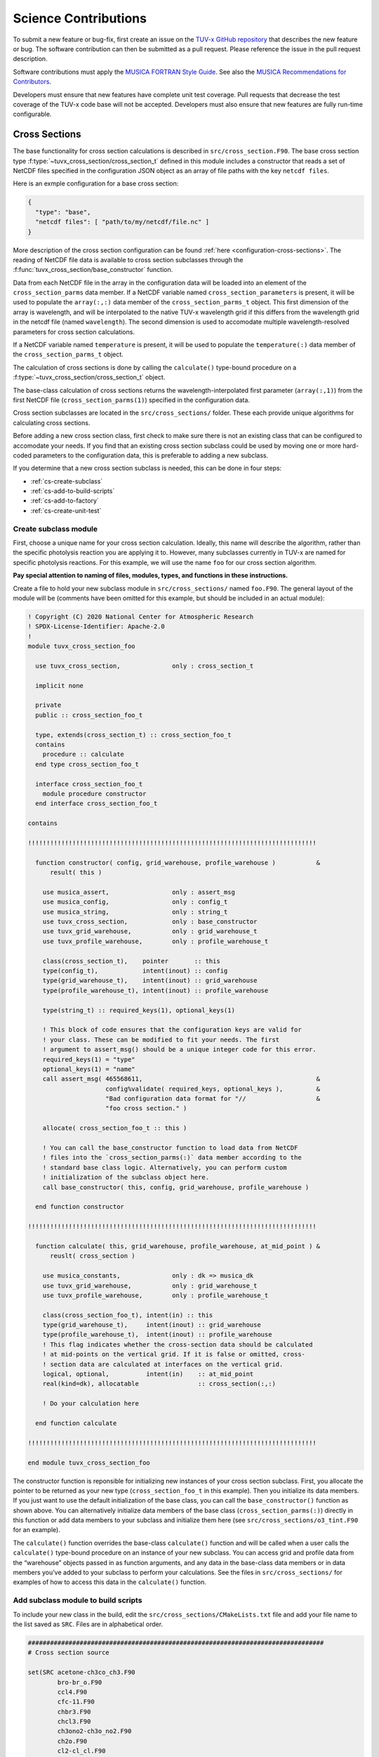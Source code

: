 .. Instructions for TUV-x developers

Science Contributions
=====================

To submit a new feature or bug-fix, first create an issue on the
`TUV-x GitHub repository <https://github.com/NCAR/tuv-x>`_
that describes the new feature or bug. The software contribution can
then be submitted as a pull request. Please reference the issue in
the pull request description.

Software contributions must apply the
`MUSICA FORTRAN Style Guide <https://ncar.github.io/musica-core/html/coding_style.html>`_.
See also the `MUSICA Recommendations for Contributors <https://ncar.github.io/musica-core/html/contributors.html>`_.

Developers must ensure that new features have complete unit test
coverage. Pull requests that decrease the test coverage of the
TUV-x code base will not be accepted. Developers must also ensure that
new features are fully run-time configurable.

Cross Sections
--------------

The base functionality for cross section calculations is described in
``src/cross_section.F90``.
The base cross section type :f:type:`~tuvx_cross_section/cross_section_t` defined in this
module includes a constructor that reads a set of NetCDF files
specified in the configuration JSON object as an array of file
paths with the key ``netcdf files``.

Here is an exmple configuration for a base cross section:

.. code-block:: JSON

   {
     "type": "base",
     "netcdf files": [ "path/to/my/netcdf/file.nc" ]
   }


More description of the cross section configuration can
be found :ref:`here <configuration-cross-sections>`.
The reading of NetCDF file data is available to cross section
subclasses through the :f:func:`tuvx_cross_section/base_constructor` function.

Data from each NetCDF file in the array in the configuration data
will be loaded into an element of the
``cross_section_parms`` data member. If a NetCDF variable named
``cross_section_parameters`` is present, it will be used to populate
the ``array(:,:)`` data member of the ``cross_section_parms_t`` object.
This first dimension of the array is wavelength, and will be interpolated
to the native TUV-x wavelength grid if this differs from the wavelength
grid in the netcdf file (named ``wavelength``). The second dimension
is used to accomodate multiple wavelength-resolved parameters for
cross section calculations.

If a NetCDF variable named ``temperature`` is present, it will be
used to populate the ``temperature(:)`` data member of the
``cross_section_parms_t`` object.

The calculation of cross sections is done by calling the ``calculate()``
type-bound procedure on a :f:type:`~tuvx_cross_section/cross_section_t` object.

The base-class calculation of cross sections returns the
wavelength-interpolated first parameter (``array(:,1)``) from the first
NetCDF file (``cross_section_parms(1)``) specified in the configuration
data.

Cross section subclasses are located in the ``src/cross_sections/`` folder.
These each provide unique algorithms for calculating cross sections.

Before adding a new cross section class, first check to make sure there
is not an existing class that can be configured to accomodate your
needs. If you find that an existing cross section subclass could be used
by moving one or more hard-coded parameters to the configuration data, this
is preferable to adding a new subclass.

If you determine that a new cross section subclass is needed, this can be
done in four steps:

- :ref:`cs-create-subclass`
- :ref:`cs-add-to-build-scripts`
- :ref:`cs-add-to-factory`
- :ref:`cs-create-unit-test`

.. _cs-create-subclass:

Create subclass module
^^^^^^^^^^^^^^^^^^^^^^

First, choose a unique name for your cross section calculation.
Ideally, this name will describe the algorithm, rather than
the specific photolysis reaction you are applying it to.
However, many subclasses currently in TUV-x are named for
specific photolysis reactions.
For this example, we will use the name ``foo`` for our
cross section algorithm.

**Pay special attention to naming of files, modules, types, and functions
in these instructions.**

Create a file to hold your new subclass module in ``src/cross_sections/`` named
``foo.F90``. The general layout of the module will be (comments have been omitted
for this example, but should be included in an actual module):

.. code-block:: fortran

   ! Copyright (C) 2020 National Center for Atmospheric Research
   ! SPDX-License-Identifier: Apache-2.0
   !
   module tuvx_cross_section_foo

     use tuvx_cross_section,              only : cross_section_t

     implicit none

     private
     public :: cross_section_foo_t

     type, extends(cross_section_t) :: cross_section_foo_t
     contains
       procedure :: calculate
     end type cross_section_foo_t

     interface cross_section_foo_t
       module procedure constructor
     end interface cross_section_foo_t

   contains

   !!!!!!!!!!!!!!!!!!!!!!!!!!!!!!!!!!!!!!!!!!!!!!!!!!!!!!!!!!!!!!!!!!!!!!!!!!!!!!

     function constructor( config, grid_warehouse, profile_warehouse )           &
         result( this )

       use musica_assert,                 only : assert_msg
       use musica_config,                 only : config_t
       use musica_string,                 only : string_t
       use tuvx_cross_section,            only : base_constructor
       use tuvx_grid_warehouse,           only : grid_warehouse_t
       use tuvx_profile_warehouse,        only : profile_warehouse_t

       class(cross_section_t),    pointer       :: this
       type(config_t),            intent(inout) :: config
       type(grid_warehouse_t),    intent(inout) :: grid_warehouse
       type(profile_warehouse_t), intent(inout) :: profile_warehouse

       type(string_t) :: required_keys(1), optional_keys(1)

       ! This block of code ensures that the configuration keys are valid for
       ! your class. These can be modified to fit your needs. The first
       ! argument to assert_msg() should be a unique integer code for this error.
       required_keys(1) = "type"
       optional_keys(1) = "name"
       call assert_msg( 465568611,                                               &
                        config%validate( required_keys, optional_keys ),         &
                        "Bad configuration data format for "//                   &
                        "foo cross section." )

       allocate( cross_section_foo_t :: this )

       ! You can call the base_constructor function to load data from NetCDF
       ! files into the `cross_section_parms(:)` data member according to the
       ! standard base class logic. Alternatively, you can perform custom
       ! initialization of the subclass object here.
       call base_constructor( this, config, grid_warehouse, profile_warehouse )

     end function constructor

   !!!!!!!!!!!!!!!!!!!!!!!!!!!!!!!!!!!!!!!!!!!!!!!!!!!!!!!!!!!!!!!!!!!!!!!!!!!!!!

     function calculate( this, grid_warehouse, profile_warehouse, at_mid_point ) &
         reuslt( cross_section )

       use musica_constants,              only : dk => musica_dk
       use tuvx_grid_warehouse,           only : grid_warehouse_t
       use tuvx_profile_warehouse,        only : profile_warehouse_t

       class(cross_section_foo_t), intent(in) :: this
       type(grid_warehouse_t),     intent(inout) :: grid_warehouse
       type(profile_warehouse_t),  intent(inout) :: profile_warehouse
       ! This flag indicates whether the cross-section data should be calculated
       ! at mid-points on the vertical grid. If it is false or omitted, cross-
       ! section data are calculated at interfaces on the vertical grid.
       logical, optional,          intent(in)    :: at_mid_point
       real(kind=dk), allocatable                :: cross_section(:,:)

       ! Do your calculation here

     end function calculate

   !!!!!!!!!!!!!!!!!!!!!!!!!!!!!!!!!!!!!!!!!!!!!!!!!!!!!!!!!!!!!!!!!!!!!!!!!!!!!!

   end module tuvx_cross_section_foo

The constructor function is reponsible for initializing new instances of your cross
section subclass.
First, you allocate the pointer to be returned as your new type
(``cross_section_foo_t`` in this example).
Then you initialize its data members.
If you just want to use the default initialization of the base class,
you can call the ``base_constructor()`` function as shown above.
You can alternatively initialize data members of the base class
(``cross_section_parms(:)``) directly in this function or add data members to your
subclass and initialize them here (see ``src/cross_sections/o3_tint.F90`` for an example).

The ``calculate()`` function overrides the base-class ``calculate()`` function and will
be called when a user calls the ``calculate()`` type-bound procedure on an instance of
your new subclass.
You can access grid and profile data from the “warehouse” objects passed in as function
arguments, and any data in the base-class data members or in data members you’ve added
to your subclass to perform your calculations.
See the files in ``src/cross_sections/`` for examples of how to access this data in
the ``calculate()`` function.


.. _cs-add-to-build-scripts:

Add subclass module to build scripts
^^^^^^^^^^^^^^^^^^^^^^^^^^^^^^^^^^^^

To include your new class in the build, edit the ``src/cross_sections/CMakeLists.txt`` file
and add your file name to the list saved as ``SRC``.
Files are in alphabetical order.

.. code-block:: cmake

   ################################################################################
   # Cross section source

   set(SRC acetone-ch3co_ch3.F90
           bro-br_o.F90
           ccl4.F90
           cfc-11.F90
           chbr3.F90
           chcl3.F90
           ch3ono2-ch3o_no2.F90
           ch2o.F90
           cl2-cl_cl.F90
           clono2.F90
           foo.F90
           h2o2-oh_oh.F90
           hcfc.F90
           hno3-oh_no2.F90
           hobr-oh_br.F90
           n2o-n2_o1d.F90
           n2o5-no2_no3.F90
           nitroxy_acetone.F90
           nitroxy_ethanol.F90
           no2_tint.F90
           o3_tint.F90
           oclo.F90
           rono2.F90
           t_butyl_nitrate.F90
           tint.F90
           rayliegh.F90
           )

   list(TRANSFORM SRC PREPEND "${CMAKE_CURRENT_SOURCE_DIR}/")
   set(CROSS_SECTION_SRC ${SRC} PARENT_SCOPE)

   ################################################################################


.. _cs-add-to-factory:

Add subclass to factory function
^^^^^^^^^^^^^^^^^^^^^^^^^^^^^^^^

In order to use your new subclass, you will need to add it to the
``tuvx_cross_section_factory`` module in ``src/cross_section_factory.F90``.
First, use-associate your new class at the module level:

.. code-block:: fortran

   use tuvx_cross_section_foo,            only : cross_section_foo_t

Then, inside the ``cross_section_builder()`` function, add these lines to the
``select case`` block:

.. code-block:: fortran

   case( 'foo' )
     new_cross_section => cross_section_foo_t( config, grid_warehouse,          &
                                               profile_warehouse )

Now, when you add a cross section of type ``foo`` to the configuration data,
an instance of your new subclass will be created.


.. _cs-create-unit-test:

Create unit test
^^^^^^^^^^^^^^^^

The last step to adding a cross section is to create a unit test.
This will ensure that your calculations are doing what you intended.
It will also serve as an example for how users can configure and use your
new subclass.

See :ref:`developer-add-test` for more details.

Dose Rates
----------

Dose rates apply a spectral weight to the radiation field at each
interface on the vertical grid.
The configuration for a dose rate is:


.. code-block:: JSON
   :force:

   {
     "weights": { ... }
   }

The value of ``weights`` defines the spectral weight
used to calculate the dose rate.
The standard spectral weight configuration is described
:ref:`here <configuration-spectral-weights>`.

If a new dose rate requires an algorithm for calculating the
spectral weight that TUV-x does not currently support, a new
spectral weight algorithm can be introduced in four steps:

- :ref:`dose-rate-create-subclass`
- :ref:`dose-rate-add-to-build-scripts`
- :ref:`dose-rate-add-to-factory`
- :ref:`dose-rate-create-unit-test`


.. _dose-rate-create-subclass:

Create subclass module
^^^^^^^^^^^^^^^^^^^^^^

First, choose a unique name for your spectral weight algorithm.
Ideally, this name will describe the algorithm, rather than
the specific dose rate you are applying it to.

**Pay special attention to the naming of files, modules, types, and
functions in these instructions.**

Create a file to hold your new subclass module in ``src/spectral_weights/``
named ``foo.F90``.
The general layout of the module will be (comments have been omitted
in this example, but should be included in an actual module):

.. code-block:: fortran

   ! Copyright (C) 2020 National Center for Atmospheric Research
   ! SPDX-License-Identifier: Apache-2.0
   !
   module tuvx_spectral_weight_foo

     use tuvx_spectral_weight,            only : spectral_weight_t

     implicit none

     private
     public :: spectral_weight_foo_t

     type, extends(spectral_weight_t) :: spectral_weight_foo_t
     contains
       procedure :: calculate
     end type spectral_weight_t

     interface spectral_weight_t
       module procedure :: constructor
     end interface spectral_weight_t

   contains

   !!!!!!!!!!!!!!!!!!!!!!!!!!!!!!!!!!!!!!!!!!!!!!!!!!!!!!!!!!!!!!!!!!!!!!!!!!!!!!

     function constructor( config, grid_warehouse, profile_warehouse )           &
         result ( this )

       use musica_assert,                 only : assert_msg
       use musica_config,                 only : config_t
       use musica_string,                 only : string_t
       use tuvx_grid_warehouse,           only : grid_warehouse_t
       use tuvx_profile_warehouse,        only : profile_warehouse_t
       use tuvx_spectral_weight,          only : base_constructor

       class(spectral_weight_t),  pointer       :: this
       type(config_t),            intent(inout) :: config
       type(grid_warehouse_t),    intent(inout) :: grid_warehouse
       type(profile_warehouse_t), intent(inout) :: profile_warehouse

       type(string_t) :: required_keys(1), optional_keys(1)

       ! This block of code ensures that the configuration keys are valid for
       ! your class. These can be modified to fit your needs. The first
       ! argument to assert_msg() should be a unique integer code for this error.
       required_keys(1) = "type"
       optional_keys(1) = "name"
       call assert_msg( 407417332,                                               &
                        config%validate( required_keys, optional_keys ),         &
                        "Bad configuration data format for "//                   &
                        "foo spectral weight." )

       allocate( spectral_weight_foo_t :: this )

       ! You can call the base_constructor function to load data from NetCDF
       ! files into the `spectral_weight_parms(:)` data member according to the
       ! standard base class logic. Alternatively, you can perform custom
       ! initialization of the subclass object here.
       call base_constructor( this, config, grid_warehouse, profile_warehouse )

     end function constructor

   !!!!!!!!!!!!!!!!!!!!!!!!!!!!!!!!!!!!!!!!!!!!!!!!!!!!!!!!!!!!!!!!!!!!!!!!!!!!!!

     subroutine calculate( this, grid_warehouse, profile_warehouse )             &
         result( spectral_weight )

       use musica_constants,              only : dk => musica_dk
       use tuvx_grid_warehouse,           only : grid_warehouse_t
       use tuvx_profile_warehouse,        only : profile_warehouse_t

       class(spectral_weight_foo_t),  intent(in)    :: this
       type(grid_warehouse_t),        intent(inout) :: grid_warehouse
       type(profile_warehouse_t),     intent(inout) :: profile_warehouse
       real(kind=dk), allocatable                   :: spectral_weight(:)

       ! do your calculations here

     end subroutine calculate

   !!!!!!!!!!!!!!!!!!!!!!!!!!!!!!!!!!!!!!!!!!!!!!!!!!!!!!!!!!!!!!!!!!!!!!!!!!!!!!

   end module tuvx_spectral_weight_foo


The constructor function is reponsible for initializing new instances of your
spectral weight subclass.
First, you allocate the pointer to be returned as your new type
(``spectral_weight_foo_t`` in this example).
Then you initialize its data members.
If you just want to use the default initialization of the base class, you can
call the ``base_constructor()`` function as shown above.
You can alternatively initialize data members of the base class (``spectral_weight_parms(:)``)
directly in this function or add data members to your subclass and initialize them
here.

The ``calculate()`` function overrides the base-class ``calculate()`` function and will be
called when a user calls the ``calculate()`` type-bound procedure on an instance
of your new subclass.
You can access grid and profile data from the “warehouse” objects passed in as
function arguments, and any data in the base-class data members or in data members
you’ve added to your subclass to perform your calculations.
See the files in ``src/spectral_weights/`` for examples of how to access this data
in the ``calculate()`` function.


.. _dose-rate-add-to-build-scripts:

Add subclass module to build scripts
^^^^^^^^^^^^^^^^^^^^^^^^^^^^^^^^^^^^

To include your new class in the build, edit the
``src/spectral_weights/CMakeLists.txt`` file and add your file name to the list
saved to ``SRC``. Files are listed in alphabetical order.

.. code-block:: cmake

   ################################################################################
   # Spectral weight source

   set(SRC notch_filter.F90
           gaussian_filter.F90
           eppley.F90
           par.F90
           exp_decay.F90
           foo.F90
           scup_mice.F90
           standard_human_erythema.F90
           UV_Index.F90
           phytoplankton_boucher.F90
           plant_damage.F90
           plant_damage_flint_caldwell.F90
           plant_damage_flint_caldwell_ext.F90
           )

   list(TRANSFORM SRC PREPEND "${CMAKE_CURRENT_SOURCE_DIR}/")
   set(SPECTRAL_WGHT_SRC ${SRC} PARENT_SCOPE)

   ################################################################################


.. _dose-rate-add-to-factory:

Add subclass to factory
^^^^^^^^^^^^^^^^^^^^^^^

In order to use your new subclass, you will need to add it to the
``tuvx_spectral_weight_factory`` module in ``src/spectral_weight_factory.F90``.
First use-associate your new class at the module level:

.. code-block:: fortran

   use tuvx_spectral_weight_foo,          only : spectral_weight_foo_t


Then, inside the ``spectral_weight_builder()`` function, add these lines to the
``select case`` block:

.. code-block:: fortran

   case( 'foo' )
     new_spectral_weight => spectral_weight_foo_t( config, grid_warehouse,       &
                                                   profile_warehouse )


Now, when you add a spectral weight of type ``foo`` to the configuration data,
an instance of your new subclass will be created.



.. _dose-rate-create-unit-test:

Create unit test
^^^^^^^^^^^^^^^^

The last step to adding a spectral weight is to create a unit test.
This will ensure that your calculations are doing what you intended.
It will also serve as an example for how users can configure and use
your new subclass.

See :ref:`developer-add-test` for more details.

Quantum Yields
--------------

The base functionality for quantum yield calculations is described in
``src/quantum_yield.F90``. The base quantum yield type ``quantum_yield_t``
defined in this module includes a constructor that reads a set of
NetCDF files specified in the configuration JSON object as an
array of file paths with the key ``netcdf files`` if present, or
can set the value of the quantum yield to a constant when the
``constant value`` key is present and set to a real number.

Here is an example configuration for a quantum yield:

.. code-block:: JSON

   {
     "type": "base",
     "constant value": 1.0
   }


Data from each NetCDF file will be loaded into an element of the
``quantum_yield_parms`` data member. If a NetCDF variable named
``quantum_yield_parameters`` is present, it will be used to populate
the ``array(:,:)`` data member of the ``quantum_yield_parms_t`` object.
This first dimension of the array is wavelength, and will be interpolated
to the native TUV-x wavelength grid if this differs from the wavelength
grid in the netcdf file (named ``wavelength``). The second dimension
is used to accomodate multiple wavelength-resolved parameters for
quantum yield calculations.

If a NetCDF variable named ``temperature`` is present, it will be
used to populate the ``temperature(:)`` data member of the
``quantum_yield_parms_t`` object.

The calculation of quantum yields is done by calling the ``calculate()``
type-bound procedure on a ``quantum_yield_t`` object.

The base-class calculation of quantum yields returns the
wavelength-interpolated first parameter (``array(:,1)``) from the first
NetCDF file (``quantum_yield_parms(1)``) specified in the configuration
data.

Quantum yield subclasses are located in the ``src/quantum_yields/`` folder.
These each provide unique algorithms for calculating quantum yields.

Before adding a new quantum yield class, first check to make sure there
is not an existing class that can be configured to accomodate your
needs. If you find that an existing quantum yield subclass could be used
by moving one or more hard-coded parameters to the configuration data, this
is preferable to adding a new subclass.

If you determine that a new quantum yield subclass is needed, this can be
done in four steps:

- :ref:`qy-create-subclass`
- :ref:`qy-add-to-build-scripts`
- :ref:`qy-add-to-factory`
- :ref:`qy-create-unit-test`

.. _qy-create-subclass:

Create subclass module
^^^^^^^^^^^^^^^^^^^^^^

First, choose a unique name for your quantum yield calculation. Ideally,
this name will describe the algorithm, rather than the specific photolysis
reaction you are applying it to. However, many subclasses currently in TUV-x
are named for specific photolysis reactions. For this example, we will use
the name ``foo`` for our quantum yield algorithm.

**Pay special attention to naming of files, modules, types, and functions
in these instructions.**

Create a file to hold your new subclass module in ``src/quantum_yields/`` named
``foo.F90``. The general layout of the module will be (comments have been omitted
for this example, but should be included in an actual module):

.. code-block:: fortran

   ! Copyright (C) 2020 National Center for Atmospheric Research
   ! SPDX-License-Identifier: Apache-2.0
   !
   module tuvx_quantum_yield_foo

     use tuvx_quantum_yield,              only : quantum_yield_t

     implicit none
     private

     public :: quantum_yield_foo_t

     type, extends(quantum_yield_t) :: quantum_yield_foo_t
     contains
       procedure :: calculate
     end type quantum_yield_foo_t

     interface quantum_yield_foo_t
       module procedure constructor
     end interface

   contains

   !!!!!!!!!!!!!!!!!!!!!!!!!!!!!!!!!!!!!!!!!!!!!!!!!!!!!!!!!!!!!!!!!!!!!!!!!!!!!!

     function constructor( config, grid_warehouse, profile_warehouse )           &
         result( this )

       use musica_assert,                 only : assert_msg
       use musica_config,                 only : config_t
       use musica_string,                 only : string_t
       use tuvx_grid_warehouse,           only : grid_warehouse_t
       use tuvx_profile_warehouse,        only : profile_warehouse_t
       use tuvx_quantum_yield,            only : base_constructor

       class(quantum_yield_t),    pointer       :: this
       type(config_t),            intent(inout) :: config
       type(grid_warehouse_t),    intent(inout) :: grid_warehouse
       type(profile_warehouse_t), intent(inout) :: profile_warehouse

       type(string_t) :: required_keys(1), optional_keys(1)

       ! This block of code ensures that the configuration keys are valid for
       ! your class. These can be modified to fit your needs. The first
       ! argument to assert_msg() should be a unique integer code for this error.
       required_keys(1) = "type"
       optional_keys(1) = "name"
       call assert_msg( 409635586,                                               &
                        config%validate( required_keys, optional_keys ),         &
                        "Bad configuration data format for "//                   &
                        "foo quantum yield." )

       allocate( quantum_yield_foo_t :: this )

       ! You can call the base_constructor function to load data from NetCDF
       ! files into the `quantum_yield_parms(:)` data member according to the
       ! standard base class logic. Alternatively, you can perform custom
       ! initialization of the subclass object here.
       call base_constructor( this, config, grid_warehouse, profile_warehouse )

     end function constructor

   !!!!!!!!!!!!!!!!!!!!!!!!!!!!!!!!!!!!!!!!!!!!!!!!!!!!!!!!!!!!!!!!!!!!!!!!!!!!!!

     function calculate( this, grid_warehouse, profile_warehouse )               &
         result( quantum_yield )

       use musica_constants,              only : dk => musica_dk
       use tuvx_grid_warehouse,           only : grid_warehouse_t
       use tuvx_profile_warehouse,        only : profile_warehouse_t

       class(quantum_yield_foo_t), intent(in)    :: this
       type(grid_warehouse_t),     intent(inout) :: grid_warehouse
       type(profile_warehouse_t),  intent(inout) :: profile_warehouse
       real(kind=dk), allocatable                :: quantum_yield(:,:)

       ! Do your calculations here

     end function calculate

   !!!!!!!!!!!!!!!!!!!!!!!!!!!!!!!!!!!!!!!!!!!!!!!!!!!!!!!!!!!!!!!!!!!!!!!!!!!!!!

   end module tuvx_quantum_yield_foo


The constructor function is reponsible for initializing new instances of your
quantum yield subclass. First, you allocate the pointer to be returned as
your new type (``quantum_yield_foo_t`` in this example). Then you initialize
its data members. If you just want to use the default initialization of the
base class, you can call the ``base_constructor()`` function as shown above.
You can alternatively initialize data members of the base class
(``quantum_yield_parms(:)``) directly in this function or add data members
to your subclass and initialize them here (see
``src/quantum_yields/tint.F90`` for an example).

The ``calculate()`` function overrides the base-class ``calculate()`` function
and will be called when a user calls the ``calculate()`` type-bound procedure
on an instance of your new subclass.
You can access grid and profile data from the "warehouse" objects
passed in as function arguments, and any data in the base-class data members
or in data members you've added to your subclass to perform your calculations.
See the files in ``src/quantum_yields/`` for examples of how to access this
data in the ``calculate()`` function.

.. _qy-add-to-build-scripts:

Add subclass module to build scripts
^^^^^^^^^^^^^^^^^^^^^^^^^^^^^^^^^^^^

To include your new class in the build, edit the ``src/quantum_yields/CMakeLists.txt``
file and add your file name to the list saved to ``SRC``. Files are listed in
alphabetical order.

.. code-block:: cmake
   :emphasize-lines: 12

   set(SRC acetone-ch3co_ch3.F90
        c2h5cho.F90
        ch2chcho.F90
        ch2o.F90
        ch3cho-ch3_hco.F90
        ch3coch2ch3-ch3co_ch2ch3.F90
        ch3cocho.F90
        clo-cl_o1d.F90
        clo-cl_o3p.F90
        clono2-clo_no2.F90
        clono2-cl_no3.F90
        foo.F90
        ho2-oh_o.F90
        mvk.F90
        no2_tint.F90
        no3_aq.F90
        o3-o2_o1d.F90
        o3-o2_o3p.F90
        tint.F90
        )

.. _qy-add-to-factory:

Add subclass to factory function
^^^^^^^^^^^^^^^^^^^^^^^^^^^^^^^^

In order to use your new subclass, you will need to add it to the
``tuvx_quantum_yield_factory`` module in ``src/quantum_yield_factory.F90``.
First use-associate your new class at the module level:

.. code-block:: fortran

   use tuvx_quantum_yield_foo,            only : quantum_yield_foo_t

Then, inside the ``quantum_yield_builder()`` function, add these lines to the
``select case`` block:

.. code-block:: fortran

   case( 'foo' )
     quantum_yield => quantum_yield_foo_t( config, grid_warehouse,              &
                                           profile_warehouse )

Now, when you add a quantum yield of type ``foo`` to the configuration data,
an instance of your new subclass will be created.

.. _qy-create-unit-test:

Create unit test
^^^^^^^^^^^^^^^^

The last step to adding a quantum yield is to create a unit test. This will ensure
that your calculations are doing what you intended. It will also serve as an example
for how users can configure and use your new subclass.

See :ref:`developer-add-test` for more details.


Radiators
---------

Radiators are atmospheric constituents that affect the calculation of the
radiative field.
The configuration for a standard radiator is:

.. code-block:: JSON

   {
     "name": "foo",
     "type": "base",
     "cross section": "foo",
     "vertical profile": "foo",
     "vertical profile units": "molecule cm-3"
   }

A description of the components of the radiator configuration are
provided :ref:`here <configuration-radiators>`.

Most radiators can use the standard radiator configuration.
If a new algorithm for calculating the optical properties of
radiators is required, a new radiator subclass can be introduced
in four steps:

- :ref:`radiator-create-subclass`
- :ref:`radiator-add-to-build-scripts`
- :ref:`radiator-add-to-factory`
- :ref:`radiator-create-unit-test`

.. _radiator-create-subclass:

Create subclass module
^^^^^^^^^^^^^^^^^^^^^^

First, choose a unique name for your radiator algorithm.
Ideally, this name will describe the algorithm, rather than the specific
atmospheric constituent you are applying it to.
For this example, we will use the name ``foo`` for our radiator algorithm.

**Pay special attention to naming of files, modules, types, and functions
in these instructions.**

Create a file to hold your new subclass module in ``src/radiators/`` named
``foo.F90``.
The general layout of the module will be (comments have been omitted for this
example, but should be included in an actual module):

.. code-block:: fortran

   ! Copyright (C) 2020 National Center for Atmospheric Research
   ! SPDX-License-Identifier: Apache-2.0
   !
   module tuvx_radiator_foo

     use tuvx_radiator,                   only : radiator_t

     implicit none

     private
     public :: radiator_foo_t

     type, extends(radiator_t) :: radiator_foo_t
     contains
       procedure :: update_state
     end type radiator_foo_t

     interface radiator_foo_t
       module procedure :: constructor
     end interface radiator_foo_t

   contains

   !!!!!!!!!!!!!!!!!!!!!!!!!!!!!!!!!!!!!!!!!!!!!!!!!!!!!!!!!!!!!!!!!!!!!!!!!!!!!!

     function constructor( config, grid_warehouse ) result( this )

       use musica_assert,                 only : assert_msg
       use musica_config,                 only : config_t
       use musica_string,                 only : string_t
       use tuvx_grid_warehouse,           only : grid_warehouse_t
       use tuvx_radiator,                 only : base_constructor

       class(radiator_t),      pointer       :: this
       type(config_t),         intent(inout) :: config
       type(grid_warehouse_t), intent(inout) :: grid_warehouse

       type(string_t) :: required_keys(1), optional_keys(1)

       ! This block of code ensures that the configuration keys are valid for
       ! your class. These can be modified to fit your needs. The first
       ! argument to assert_msg() should be a unique integer code for this error.
       required_keys(1) = "type"
       optional_keys(1) = "name"
       call assert_msg( 302604745,                                               &
                        config%validate( required_keys, optional_keys ),         &
                        "Bad configuration data format for "//                   &
                        "foo radiator." )

       allocate( radiator_foo_t :: this )

       ! You can call the base_constructor function to load data data members
       ! with configuration data available from the standard radiator class.
       ! Alternatively, you can perform custom initialization of the subclass
       ! object here.
       call base_constructor( this, config, grid_warehouse )

     end function constructor

   !!!!!!!!!!!!!!!!!!!!!!!!!!!!!!!!!!!!!!!!!!!!!!!!!!!!!!!!!!!!!!!!!!!!!!!!!!!!!!

     subroutine update_state( this, grid_warehouse, profile_warehouse,           &
         cross_section_warehouse )

       use tuvx_cross_section_warehouse,  only : cross_section_warehouse_t
       use tuvx_grid_warehouse,           only : grid_warehouse_t
       use tuvx_profile_warehouse,        only : profile_warehouse_t

       class(radiator_foo_t),           intent(inout) :: this
       type(grid_warehouse_t),          intent(inout) :: grid_warehouse
       type(profile_warehouse_t),       intent(inout) :: profile_warehouse
       type(cross_section_warehouse_t), intent(inout) :: cross_section_warehouse

       ! Calculate optical properties (layer optical depth, layer single
       ! scattering albedo, and layer asymmetry factor) and load them into
       ! this%state_

     end subroutine update_state

   !!!!!!!!!!!!!!!!!!!!!!!!!!!!!!!!!!!!!!!!!!!!!!!!!!!!!!!!!!!!!!!!!!!!!!!!!!!!!!

   end module tuvx_radiator_foo


The ``constructor()`` function is responsible for initializing new instances of
your radiator subclass.
First, you allocate the pointer to be returned as your new type
(``radiator_foo_t`` in this example).
Then, you initialize its data members.
If you want to use the default initialization of the base class, you can
call the ``base_constructor()`` function as shown above.
You can alternatively initialize data members of the base class directly in
this function or add data members to your subclass and initialize them here.

The ``update_state()`` function overrides the base-class ``update_state()``
function and will be called when a user calls the ``update_state()`` type-bound
procedure on an instance of your new subclass.
You can access grid, profile, and cross section data from the "warehouse"
objects passed in as function arguments, and any data in the base-class data
members or in data members you've added to your subclass to perform your
calculations.
See the files in ``src/radiators/`` for examples of how to access this data
in the ``update_state()`` function.



.. _radiator-add-to-build-scripts:

Add subclass module to build scripts
^^^^^^^^^^^^^^^^^^^^^^^^^^^^^^^^^^^^

To include your new class in the build, edit the
``src/radiators/CMakeLists.txt`` file and add your file name to the
list save to ``SRC``. Files are listed in alphabetical order.

.. code-block:: cmake

   ################################################################################
   # Radiator transfer source

   set(SRC aerosol.F90
           foo.F90
           )

   list(TRANSFORM SRC PREPEND "${CMAKE_CURRENT_SOURCE_DIR}/")
   set(RADIATOR_SRC ${SRC} PARENT_SCOPE)

   ################################################################################


.. _radiator-add-to-factory:

Add subclass to factory
^^^^^^^^^^^^^^^^^^^^^^^

In order to use your new subclass, you will need to add it to the
``tuvx_radiator_factory`` module in ``src/radiator_factory.F90``.
First, use-associate your new class at the module level:

.. code-block:: fortran

   use tuvx_radiator_foo,                 only : radiator_foo_t


Then, inside the ``radiator_builder()`` function, add these lines to the
``select case`` block:

.. code-block:: fortran

   case( 'foo' )
     new_radiator => radiator_foo_t( config, grid_warehouse )


Now, when you add a radiator of type ``foo`` to the configuration data, an instance
of your new subclass will be created.

You must also add lines to the functions for getting a type by name and allocating
a variable by type name.
Inside the ``radiator_type_name()`` function, add these lines to the
``select type`` block:

.. code-block:: fortran

   type is( radiator_foo_t )
     name = "radiator_foo_t"

Then, inside the ``radiator_allocate()`` function, add these lines
to the ``select case`` block:

.. code-block:: fortran

   case( 'radiator_foo_t' )
     allocate( radiator_foo_t :: radiator )

These two functions allow your type to be passed among MPI processes
in an HPC environment.


.. _radiator-create-unit-test:

Create unit test
^^^^^^^^^^^^^^^^

The last step to adding a radiator is to create a unit test.
This will ensure that your calculations are doing what you intended.
It will also serve as an example for how users can configure and use your new subclass.

See :ref:`developer-add-test` for more details.


.. _developer-add-test:

Test Creation
-------------

Unit tests are required for all new code contributions.
Source code for new unit tests should be added to the ``test/unit/`` folder
or one of its sub-folders depending on the module being tested.
Unit tests are typically Fortran programs that are linked to the ``tuv-x``
library and test the components of a single Fortran module in the ``src/``
tree.

An example of a  unit test for the fictitous ``foo`` module is shown below.

.. code-block:: fortran

   program test_foo

     implicit none

     call test_foo_t( )

   contains

   !!!!!!!!!!!!!!!!!!!!!!!!!!!!!!!!!!!!!!!!!!!!!!!!!!!!!!!!!!!!!!!!!!!!!!!!!!!!!!

     subroutine test_foo_t( )
       ! Tests the foo_t type

       use musica_assert,              only : assert
       use tuvx_foo,                   only : foo_t

       type(foo_t) :: my_foo

       call assert( 501352581, my_foo%do_bar( ) .eq. 12.5 )
       call assert( 503258115, my_foo%do_baz( ) .eq. "qux" )

     end subroutine test_foo_t

   !!!!!!!!!!!!!!!!!!!!!!!!!!!!!!!!!!!!!!!!!!!!!!!!!!!!!!!!!!!!!!!!!!!!!!!!!!!!!!

   end program test_foo


The `musica_assert <https://ncar.github.io/musica-core/html/namespacemusica__assert.html>`_
module contains a number of functions that can be useful in
unit tests.

You will need to modify the ``CMakeLists.txt`` file in the
folder where you saved your test source code (for this example we assume the above
file is named ``test_foo.F90``) to include your new source in the build, and
your test in the test suite.
An updated ``CMakeLists.txt`` file for the ``foo`` test is shown below.


.. code-block:: cmake

   ################################################################################
   # Test utilities

   include(test_util)

   ################################################################################
   # Photo-decomp tests

   create_standard_test(NAME some_existing_test SOURCES test_bar.F90)
   create_standard_test(NAME foo SOURCES test_foo.F90)

   ################################################################################


The ``create_standard_test()`` CMake function adds your new executable to the build,
links it to the ``tuv-x`` library, and includes the test as well as a
memory check of your test to the testing suite.
The function is defined in ``cmake-modules/test_util.cmake``, but can generally used
as shown above.

If your test needs access to data files, you can place these in the ``test/data/``
folder.
By default, your test executable will be run in the build folder and can access
data files you place in this folder using a relative path: ``test/data/my_foo_data.txt``.
